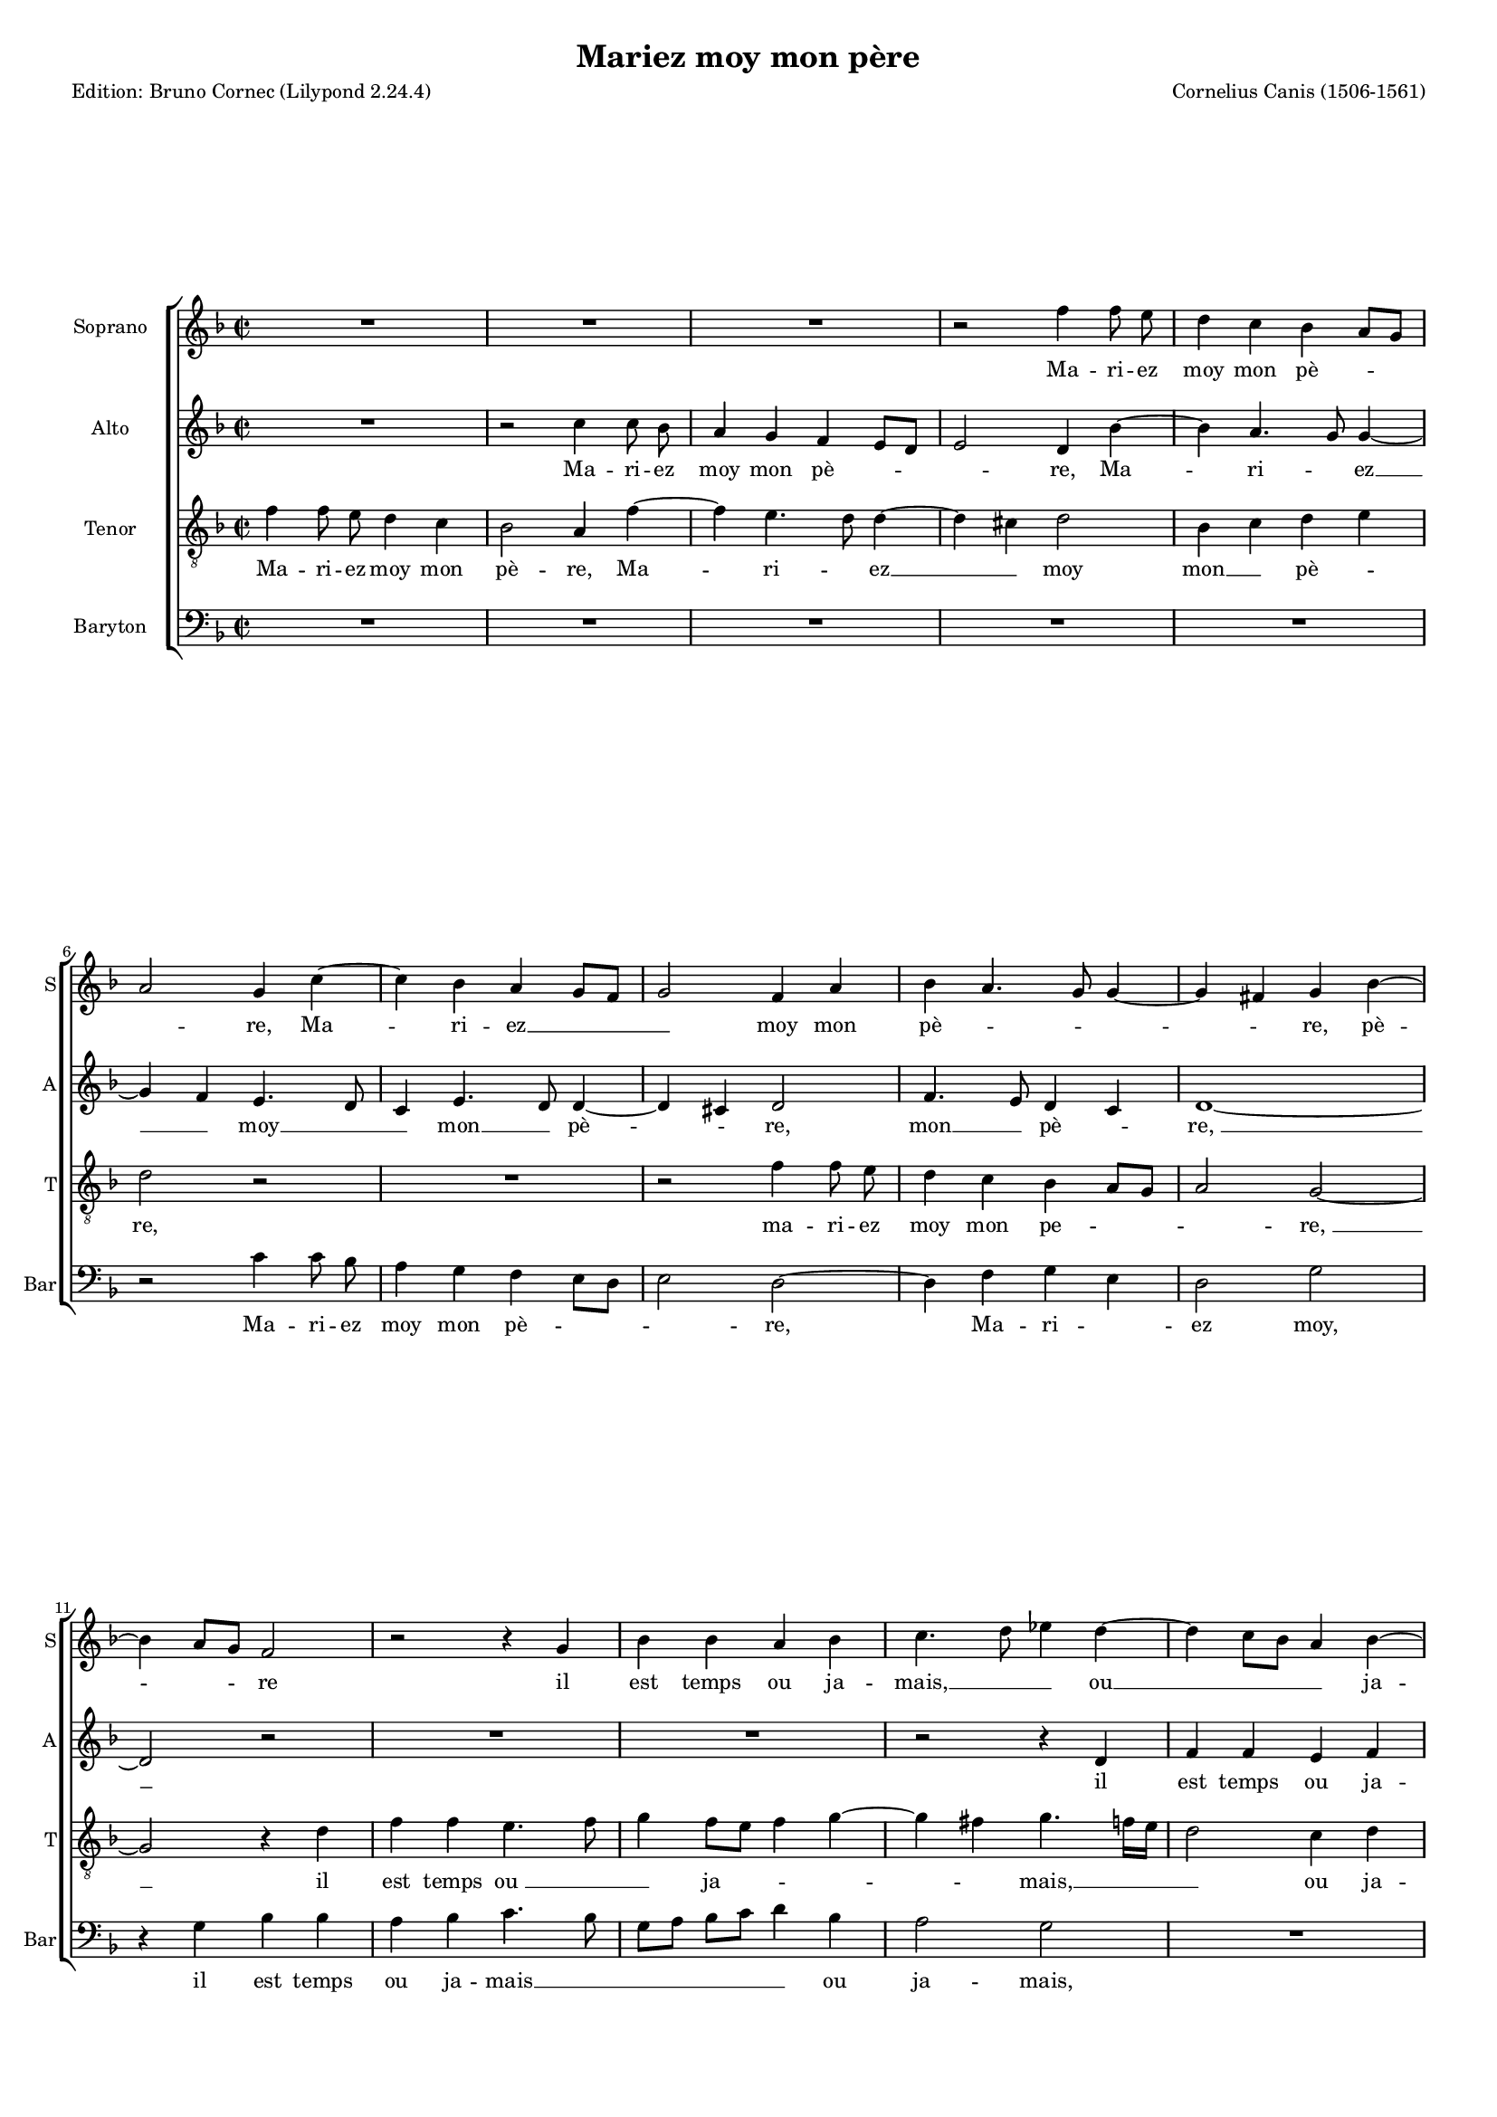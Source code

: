 \version "2.24.2"
% automatically converted by musicxml2ly from Canis-Mariez_moy_mon_pere.mxl
\pointAndClickOff
#(define pieceArranger (string-append "Edition: Bruno Cornec (Lilypond " (lilypond-version) ")"))

\header {
    title =  "Mariez moy mon père"
    composer =  "Cornelius Canis (1506-1561)"
	poet = \pieceArranger

	%opus = " "
    
    tagline =  \markup \center-column {
	  \line {"Copyright © 2024 Bruno Cornec, based on the CPDL work from Gerd Eichler"}
	  \line {"Edition may be freely distributed, duplicated, performed, or recorded"}
	}
    copyright = " "
    }

#(set-global-staff-size 14)

\layout {
    \context { \Score
        skipBars = ##t
        autoBeaming = ##f
        }
    }

\markup \vspace #2 % change this value accordingly

PartPOneVoiceOne =  \relative f'' {
    \clef "treble" \time 2/2 \key f \major | % 1
    R1*3 | % 4
    r2 f4 f8 e8 | % 5
    d4 c4 bes4 a8 [ g8 ]
    \break | % 6
    a2 g4 c4 ~ | % 7
    c4 bes4 a4 g8 [ f8 ] | % 8
    g2 f4 a4 | % 9
    bes4 a4. g8 g4 ~ | \barNumberCheck #10
    g4 fis4 g4 bes4 ~ \break | % 11
    bes4 a8 [ g8 ] f2 | % 12
    r2 r4 g4 | % 13
    bes4 bes4 a4 bes4 | % 14
    c4. d8 es4 d4 ~ | % 15
    d4 c8 [ bes8 ] a4 \stemDown
    bes4 ~ \pageBreak | % 16
    bes4 a8 [ g8 ] f4 f'4 ~ | % 17
    f4 e4. d8 d4 ~ | % 18
    d4 cis4 d2 | % 19
    R1 | \barNumberCheck #20
    r4 d4 c4 a4 \break | % 21
    bes4 g4 a4 d4 ~ | % 22
    d8 [ bes8 ] c4 a4 d4 ~ | % 23
    d4 cis4 d2 | % 24
    r2 d2 | % 25
    c4 a4 bes8 [ g8 ] bes4 ~
    \break | % 26
    bes4 a4. g8 g4 ~ | % 27
    g4 fis4 g2 ~ | % 28
    g2 r2 | % 29
    r4 g4 bes4 a4 | \barNumberCheck #30
    bes4 c4 d4 f4 ~ \break | % 31
    f4 e4. d8 d4 ~ | % 32
    d4 c4 d2 | % 33
    r4 d4 d4 d4 | % 34
    f8 [ e8 ] d8 [ c8 ]
    bes4 d4 ~ | % 35
    d8 [ c8 ] bes8 [ a8 ] \stemDown
    bes2 \pageBreak | % 36
    a1 | % 37
    r4 f4 g4 g4 | % 38
    f4. g8 a4 bes4 ~ | % 39
    bes4 a8 [ g8 ] a4 c4 ~ |
    \barNumberCheck #40
    c8 [ bes8 ] a8 [ g8 ] f8
    [ d8 ] d'4 ~ | % 41
    d4 c4. bes8 bes4 ~ \break | % 42
    bes4 a4 bes2 ~ | % 43
    bes2 r2 | % 44
    r2 | % 45
	r4 bes4 | % 46
    g4 bes2 a8 [ g8 ] | % 47
    f4 d4 a'2 ~ | % 48
    a4 a4 a4. bes8 | % 49
    c4 bes2 a8 [ g8 ] | \barNumberCheck #50
    f8 [ d8 ] g2 fis4 | % 51
    g1 | % 52
	r1 \break | %53
    r4 bes4 | % 54
    g4 bes4 ~ | % 55
    bes4 a8 [ g8 ] f4 d4 | % 56
    a'2 ~ a4 a4 | % 57
    a4. bes8 c4 bes4~ | % 58
    bes4 a8 [ g8 ] f8 [ d8 ] g4~ | % 59
    g4 fis4 g2 \bar "||" | \barNumberCheck #60
  }

PartPOneVoiceOneLyricsOne =  \lyricmode {\set ignoreMelismata = ##t Ma
    -- ri -- ez moy mon pè --\skip1 \skip1 \skip1 re, Ma -- \skip1 ri --
    ez __\skip1 \skip1 \skip1 moy mon pè -- \skip1 \skip1
    \skip1 \skip1 \skip1 re, pè -- \skip1 \skip1 \skip1 re
    il est temps ou ja -- "mais," __\skip1 \skip1 ou __\skip1
    \skip1 \skip1 \skip1 ja -- \skip1 \skip1 \skip1 "mais," ou
    \skip1 ja -- \skip1 \skip1 \skip1 \skip1 "mais," ou si vous
    ne le faic --\skip1 \skip1 \skip1 te, le faic -- \skip1 \skip1 "tes," 
	ou si vous ne le faic --\skip1 \skip1\skip1 \skip1 \skip1 \skip1 "te,"
    \skip1 con -- trainct je se --\skip1 ray, __\skip1 \skip1
    je __\skip1 \skip1 \skip1 se -- ray de vous di -- "r'en "
    __\skip1 \skip1 \skip1 \skip1 "deux " __\skip1 \skip1 \skip1 \skip1
    \skip1 "motz:" ma vo -- lon -- "té " __\skip1 \skip1 fe --\skip1
    \skip1 \skip1 ray, ma __\skip1 \skip1 \skip1 \skip1 \skip1 \skip1
    vol --\skip1 lont --  \skip1 té  \skip1 fe -- "ray, "
    __\skip1 et fault que "je " __\skip1 le __\skip1 fa --\skip1 "ce," ce
    --\skip1 \skip1 la "je " __\skip1 "vous " __\skip1 \skip1 pro -- "metz,"
    et fault que \skip1 "je " __\skip1 le __\skip1 fa --\skip1 "ce," ce
    --\skip1 \skip1 la \skip1 "je " __\skip1 "vous " __\skip1 \skip1 \skip1 pro -- "metz."
    }

PartPTwoVoiceOne =  \relative c'' {
    \clef "treble" \time 2/2 \key f \major | % 1
    R1 | % 2
    r2 c4 c8 bes8 | % 3
    a4 g4 f4 e8 [ d8 ] | % 4
    e2 d4 bes'4 ~ | % 5
    bes4 a4. g8 g4 ~ \break | % 6
    g4 f4 e4. d8 | % 7
    c4 e4. d8 d4 ~ | % 8
    d4 cis4 d2 | % 9
    f4. e8 d4 c4 | \barNumberCheck #10
    d1 ~ \break | % 11
    d2 r2 | % 12
    R1*2 | % 14
    r2 r4 d4 | % 15
    f4 f4 e4 f4 \pageBreak | % 16
    g4. f8 d8 [ e8 f8 g8 ] | % 17
    a8 [ bes8 ] c4. bes8 a8
    [ g8 ] | % 18
    a2 bes2 | % 19
    a2 r2 | \barNumberCheck #20
    R1 \break | % 21
    r2 r4 a4 | % 22
    g4 e4 f4 d4 | % 23
    e2 d4 f4 | % 24
    g4 a4. g8 g4 ~ | % 25
    g4 fis4 g2 \break | % 26
    e4 f4 d4 c4 | % 27
    d1 ~ | % 28
    d1 | % 29
    r4 g4 g4 f4 | \barNumberCheck #30
    g4 a4 d,4 a'4 \break | % 31
    f4 a2 g4 | % 32
    a2 r4 d,4 | % 33
    d4 d4 f8 [ e8 d8 c8
    ] | % 34
    bes4 d4. c8 [ bes8 a8 ] | % 35
    g4 g'2 f4 ~ \pageBreak | % 36
    f4 e8 [ d8 ] e4 f4 ~ | % 37
    f8 [ e8 ] d2 cis4 | % 38
    d2 r4 f4 | % 39
    g4 g4 f4 g4 | \barNumberCheck #40
    a2 r4 d,4 | % 41
    e4 f2 e4 \break | % 42
    f2 d2 ~ | % 43
    d2 r2 | % 44
    r1 | % 45
	r1 | % 47
    r4 f4 d4 f4 ~ | % 48
    f4 e8 [ d8 ] c4. d8 | % 49
    e4 d2 cis4 | \barNumberCheck #50
    d4 e4 d2 ~ | % 51
    d1 | % 52
    r1 | % 53
    r1 | % 54
    r2 r4 f4 | % 55
    d4 f4 ~ f4 e8 [ d8 ] | % 56
    c4. d8 e4 d4~ | % 57
    d4 cis4 d4 e4 | % 58
    d1  \bar "||" | % 59
  }

PartPTwoVoiceOneLyricsOne =  \lyricmode {\set ignoreMelismata = ##t Ma
    -- ri -- ez moy mon pè --\skip1 \skip1 \skip1 "re," Ma -- \skip1
    ri  -- \skip1 ez __\skip1 \skip1 moy __\skip1 \skip1 mon
    __\skip1 pè -- \skip1 \skip1 "re," mon __\skip1 pè -- \skip1
    "re, " __\skip1 il est temps ou ja -- mais, Il est __\skip1
    \skip1 \skip1 \skip1 \skip1 temps __\skip1 \skip1 \skip1
    ou ja -- "mais," "ou" si vous ne le faic --\skip1 \skip1 te,
    faic -- \skip1 \skip1 \skip1 \skip1 te, ne le faic --
    \skip1 "tes, " __\skip1 con -- trainct je se --\skip1 "ray," con --
    trainct je se -- ray de vous di -- "r'en" --\skip1 \skip1 \skip1
    \skip1 "deux " __\skip1 \skip1 \skip1 motz, de vous \skip1
    di -- \skip1 "r'en" deux __\skip1 \skip1 \skip1 \skip1 "motz:" ma
    vo -- lon -- "té" fe -- "ray," ma vo -- lon -- "té" fe -- "ray, "
    __\skip1 ce -- la "je " __\skip1 "vous " __\skip1 \skip1 \skip1
    \skip1 pro --\skip1 metz, pro -- "metz,"
    __\skip1 ce -- la "je " __\skip1 "vous " __\skip1 \skip1 \skip1
    \skip1 pro -- \skip1 \skip1 metz, pro -- "metz."
    }

PartPThreeVoiceOne =  \relative f' {
    \clef "treble_8" \time 2/2 \key f \major | % 1
    f4 f8 e8 d4 c4 | % 2
    bes2 a4 f'4 ~ | % 3
    f4 e4. d8 d4 ~ | % 4
    d4 cis4 d2 | % 5
    bes4 c4 d4 e4 \break | % 6
    d2 r2 | % 7
    R1 | % 8
    r2 f4 f8 e8 | % 9
    d4 c4 bes4 a8 [ g8 ] |
    \barNumberCheck #10
    a2 g2 ~ \break | % 11
    g2 r4 d'4 | % 12
    f4 f4 e4. f8 | % 13
    g4 f8 [ e8 ] f4 g4 ~ | % 14
    g4 fis4 g4. f16 [ e16
    ] | % 15
    d2 c4 d4 \pageBreak | % 16
    g,4 d'4. c8 d8 [ e8
    ] | % 17
    f8 [ g8 ] a4 g8 [ \stemDown
    f8 ] e8 [ d8 ] | % 18
    e2 r4 g4 | % 19
    f4 d4 e4 c4 |
    \barNumberCheck #20
    d4 g2 f4 \break | % 21
    g4 g4 f4 d4 | % 22
    e4 c4 d4 bes4 | % 23
    a2 r2 | % 24
    R1 | % 25
    r2 d2 \break | % 26
    c4 a4 bes4 g4 | % 27
    a2 g2 | % 28
    r4 g4 bes4 a4 | % 29
    bes4 c4 d2 | \barNumberCheck #30
    bes4 f'4. e8 c4 \break | % 31
    d4 e4 f4 d4 | % 32
    e4 f4. e8 d8 [ c8
    ] | % 33
    bes2 a4 d4 | % 34
    d4 d4 f8 [ e8 ] d8
    [ c8 ] | % 35
    bes4 d2 c8 [ bes8 ]
    \pageBreak | % 36
    d4 c4. bes8 [ a8 g8 ] | % 37
    bes4 a2 g4 | % 38
    a2 r4 d4 | % 39
    es4 es4 d4 e4 |
    \barNumberCheck #40
    f4. e8 d4 c8 [ bes8 ] | % 41
    c4 a4 bes2 \break | % 42
    c2 bes2 | % 43
    r4 f'4 d4 f4 ~ | % 44
    f4 e8 [ d8 ] c4 d4 | % 45
    e4 d2 cis4 | % 46
    d4. e8 f4 d4 ~ | % 47
    d4 c8 [ bes8 ] a2 ~ \break | % 48
    a4 f4 g4. a8 | % 49
    bes4 c4 a2 | \barNumberCheck #50
    g2 r4 f'4 | % 51
    d4 f4 ~ f4 e8 [ d8 ] | % 52
    c4 d4 e4 d4~| % 53
    d4 cis4 d4. e8| % 54
    f4 d4 ~ d4 c8 [ bes8 ] | % 55
    a2 ~ a4 f4 | % 56
    g4. a8 bes4 c4| % 57
    a2 g2 \bar "||" | % 58
  }

PartPThreeVoiceOneLyricsOne =  \lyricmode {\set ignoreMelismata = ##t Ma
    -- ri -- ez moy mon pè -- re, Ma -- \skip1 ri -- \skip1 ez
    __\skip1 \skip1 moy mon __\skip1 pè -- \skip1 "re," ma -- ri --
    ez moy mon pe --\skip1 \skip1 \skip1 "re, " __\skip1 il est temps
    "ou " __\skip1 \skip1 ja --\skip1 \skip1 \skip1 \skip1 \skip1 mais,
    __\skip1 \skip1 \skip1 ou ja -- mais, Il \skip1 est
    __\skip1 \skip1 \skip1 temps ou \skip1 ja -- \skip1 "mais,"
    "ou" si vous ne le faic -- \skip1 \skip1 tes, ou si vous ne le 
    faic -- \skip1 "tes," "ou" si vous ne le faic --
    "tes," con -- trainct je se --\skip1 ray, con -- trainct\skip1 je
    se -- \skip1 ray, con -- trainct je __\skip1 \skip1 \skip1 se --
    ray, de vous di -- "r'en " __\skip1 \skip1 \skip1
    "deux " motz, __\skip1 \skip1 de vous __\skip1 \skip1
    \skip1  di -- "r'en " deux "motz:" ma vo -- lon -- "té" fe -- ray
    __\skip1 \skip1 ma __\skip1 vo -- lon -- té fe -- "ray," 
	et fault "que " __\skip1 "je " __\skip1 \skip1 le fa --\skip1 \skip1 ce,
    __\skip1 \skip1 fa --  \skip1 \skip1 \skip1 "ce, " __\skip1 ce -- la
    je "vous " __\skip1 pro -- "metz,"
	et fault "que " __\skip1 "je " __\skip1 \skip1 le fa --\skip1 \skip1 \skip1 ce,
    __\skip1 \skip1 fa -- \skip1 \skip1 \skip1 "ce, " __\skip1 ce -- la
    je "vous " __\skip1 pro -- "metz."
    }

PartPFourVoiceOne =  \relative c' {
    \clef "bass" \time 2/2 \key f \major | % 1
    R1*5 \break | % 6
    r2 c4 c8 bes8 | % 7
    a4 g4 f4 e8 [ d8 ] | % 8
    e2 d2 ~ | % 9
    d4 f4 g4 e4 | \barNumberCheck #10
    d2 g2 \break | % 11
    r4 g4 bes4 bes4 | % 12
    a4 bes4 c4. bes8 | % 13
    g8 [ a8 ] bes8 [ c8 ] \stemDown
    d4 bes4 | % 14
    a2 g2 | % 15
    R1 \pageBreak | % 16
    r4 g4 bes4 bes4 | % 17
    a4. bes8 c4 d4 | % 18
    a2 g4. f8 | % 19
    d4 d'4 c4 a4 | \barNumberCheck #20
    bes4 g4 a2 \break | % 21
    g4. f8 d2 | % 22
    R1 | % 23
    r2 r4 d'4 | % 24
    c4 a4 bes4 g4 | % 25
    a2 g4 g4 \break | % 26
    a4 f4 g4 e4 | % 27
    d2 r4 g4 | % 28
    bes4. a8 g4 f4 | % 29
    g4 e4 d2 | \barNumberCheck #30
    r4 a'4 bes4 a4 \break | % 31
    bes4 c4 bes2 | % 32
    a2 bes4. a8 | % 33
    g4. f8 d2 | % 34
    r2 r4 g4 | % 35
    g4 g4 bes4 a8 [ g8 ]
    \pageBreak | % 36
    f4 a4. g8 [ f8 e8 ] | % 37
    d4 f4 e2 | % 38
    d1 | % 39
    R1 | \barNumberCheck #40
    r4 a'4 bes4 bes4 | % 41
    a4 g8 [ f8 ] g2 \break | % 42
    f2 r4 bes4 | % 43
    g4 bes2 a8 [ g8 ] | % 44
    f4. g8 a4 g4 ~ | % 45
    g8 [ f8 e8 d8 ] e2 | % 46
    d2 r4 f4 | % 47
    d4 f2 e8 [ d8 ] \break | % 48
    c4 d4 e2 | % 49
    d4 c4 d2 | \barNumberCheck #50
    r4 bes'4 g4 bes4 ~ | % 51
    bes4 a8 [ g8 ] f4. g8 | % 52
    a4 g4 ~ g8 [ f8 e8 d8 ] | % 53
    e2 d2 | % 54
    r4 f4 d4 f4~| % 55
    f4 e8 [ d8 ] c4 d4 | % 56
    e2 d4 c4 | % 57
    d2 g2  \bar "||" | % 58
  }

PartPFourVoiceOneLyricsOne =  \lyricmode {\set ignoreMelismata = ##t Ma
    -- ri -- ez moy mon pè --\skip1 \skip1 \skip1 re, \skip1 Ma --
    ri -- \skip1 ez "moy," il est temps ou ja -- mais __\skip1 \skip1
    \skip1 \skip1 \skip1 \skip1 ou ja -- "mais," il est temps "ou "
    __\skip1 \skip1 ja -- mais, ja -- \skip1 "mais," "ou" si vous ne
    le "faic " __\skip1 \skip1 "tes," "ou" si vous ne le faic -- "tes,"
    con -- traint je se --\skip1 "ray," con -- "trainct " __\skip1
    \skip1 je se --\skip1 "ray," con -- trainct je se -- ray, con --
    trainct je __\skip1 se -- \skip1 ray de vous di -- "r'en" deux __\skip1
    motz,  de __\skip1 vous __\skip1 di -- "r'en" deux
    "motz:" ma vo -- lon -- "té " __\skip1 \skip1 fe -- "ray," et fault
    que "je " __\skip1 "le " __\skip1 fa --\skip1 \skip1 \skip1 \skip1
    \skip1 \skip1 "ce," ce -- la je "vous " __\skip1 \skip1 \skip1
    \skip1 pro -- \skip1 "metz," et fault "que " __\skip1 
	"je " __\skip1 "le "  __\skip1 fa --\skip1 \skip1 \skip1 \skip1
    \skip1 \skip1 "ce," ce -- la je \skip1 "vous " __\skip1 \skip1 \skip1
	\skip1 pro -- \skip1 \skip1 "metz."
    }


% The score definition
\score {
    <<
        
        \new StaffGroup \with { \hide SpanBar }
        
        <<
            \new Staff
            <<
                \set Staff.instrumentName = "Soprano"
                \set Staff.shortInstrumentName = "S"
                
                \context Staff << 
                    \context Voice = "PartPOneVoiceOne" {  \PartPOneVoiceOne }
                    \new Lyrics \lyricsto "PartPOneVoiceOne" { \PartPOneVoiceOneLyricsOne }
                    >>
                >>
            \new Staff
            <<
                \set Staff.instrumentName = "Alto"
                \set Staff.shortInstrumentName = "A"
                
                \context Staff << 
                    \context Voice = "PartPTwoVoiceOne" {  \PartPTwoVoiceOne }
                    \new Lyrics \lyricsto "PartPTwoVoiceOne" { \PartPTwoVoiceOneLyricsOne }
                    >>
                >>
            \new Staff
            <<
                    \set Staff.instrumentName = "Tenor"
                    \set Staff.shortInstrumentName = "T"
                    
                    \context Staff << 
                        \context Voice = "PartPThreeVoiceOne" {  \PartPThreeVoiceOne }
                        \new Lyrics \lyricsto "PartPThreeVoiceOne" { \PartPThreeVoiceOneLyricsOne }
                        >>
                >>
            \new Staff
            <<
                    \set Staff.instrumentName = "Baryton"
                    \set Staff.shortInstrumentName = "Bar"
                    
                    \context Staff << 
                        \context Voice = "PartPFourVoiceOne" {  \PartPFourVoiceOne }
                        \new Lyrics \lyricsto "PartPFourVoiceOne" { \PartPFourVoiceOneLyricsOne }
              >>
            >>
                
        >>
        >>
    \layout {}
    % To create MIDI output, uncomment the following line:
    \midi {\tempo 4 = 120 }
    }

